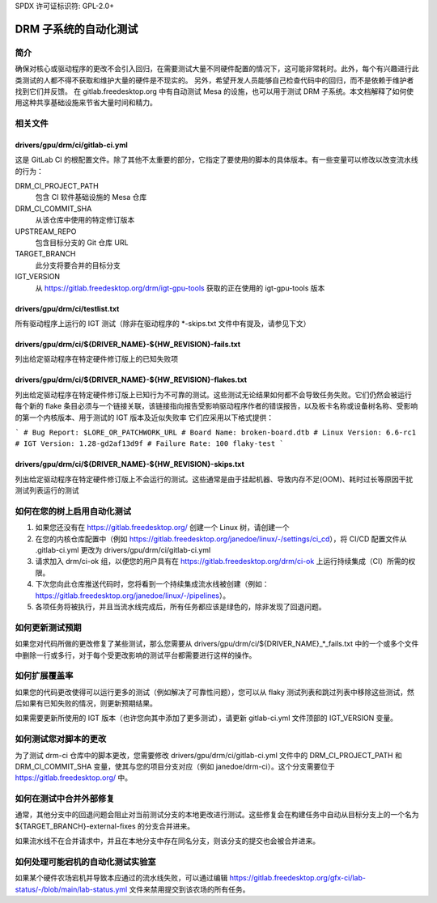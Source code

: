SPDX 许可证标识符: GPL-2.0+

=========================================
DRM 子系统的自动化测试
=========================================

简介
============

确保对核心或驱动程序的更改不会引入回归，在需要测试大量不同硬件配置的情况下，这可能非常耗时。此外，每个有兴趣进行此类测试的人都不得不获取和维护大量的硬件是不现实的。
另外，希望开发人员能够自己检查代码中的回归，而不是依赖于维护者找到它们并反馈。
在 gitlab.freedesktop.org 中有自动测试 Mesa 的设施，也可以用于测试 DRM 子系统。本文档解释了如何使用这种共享基础设施来节省大量时间和精力。

相关文件
==============

drivers/gpu/drm/ci/gitlab-ci.yml
--------------------------------

这是 GitLab CI 的根配置文件。除了其他不太重要的部分，它指定了要使用的脚本的具体版本。有一些变量可以修改以改变流水线的行为：

DRM_CI_PROJECT_PATH
    包含 CI 软件基础设施的 Mesa 仓库

DRM_CI_COMMIT_SHA
    从该仓库中使用的特定修订版本

UPSTREAM_REPO
    包含目标分支的 Git 仓库 URL

TARGET_BRANCH
    此分支将要合并的目标分支

IGT_VERSION
    从 https://gitlab.freedesktop.org/drm/igt-gpu-tools 获取的正在使用的 igt-gpu-tools 版本

drivers/gpu/drm/ci/testlist.txt
-------------------------------

所有驱动程序上运行的 IGT 测试（除非在驱动程序的 \*-skips.txt 文件中有提及，请参见下文）

drivers/gpu/drm/ci/${DRIVER_NAME}-${HW_REVISION}-fails.txt
----------------------------------------------------------

列出给定驱动程序在特定硬件修订版上的已知失败项

drivers/gpu/drm/ci/${DRIVER_NAME}-${HW_REVISION}-flakes.txt
-----------------------------------------------------------

列出给定驱动程序在特定硬件修订版上已知行为不可靠的测试。这些测试无论结果如何都不会导致任务失败。它们仍然会被运行
每个新的 flake 条目必须与一个链接关联，该链接指向报告受影响驱动程序作者的错误报告，以及板卡名称或设备树名称、受影响的第一个内核版本、用于测试的 IGT 版本及近似失败率
它们应采用以下格式提供：

```
# Bug Report: $LORE_OR_PATCHWORK_URL
# Board Name: broken-board.dtb
# Linux Version: 6.6-rc1
# IGT Version: 1.28-gd2af13d9f
# Failure Rate: 100
flaky-test
```

drivers/gpu/drm/ci/${DRIVER_NAME}-${HW_REVISION}-skips.txt
-----------------------------------------------------------

列出给定驱动程序在特定硬件修订版上不会运行的测试。这些通常是由于挂起机器、导致内存不足(OOM)、耗时过长等原因干扰测试列表运行的测试

如何在您的树上启用自动化测试
============================================

1. 如果您还没有在 https://gitlab.freedesktop.org/ 创建一个 Linux 树，请创建一个

2. 在您的内核仓库配置中（例如 https://gitlab.freedesktop.org/janedoe/linux/-/settings/ci_cd），将 CI/CD 配置文件从 .gitlab-ci.yml 更改为 drivers/gpu/drm/ci/gitlab-ci.yml
3. 请求加入 drm/ci-ok 组，以便您的用户具有在 https://gitlab.freedesktop.org/drm/ci-ok 上运行持续集成（CI）所需的权限。

4. 下次您向此仓库推送代码时，您将看到一个持续集成流水线被创建（例如：https://gitlab.freedesktop.org/janedoe/linux/-/pipelines）。

5. 各项任务将被执行，并且当流水线完成后，所有任务都应该是绿色的，除非发现了回退问题。

如何更新测试预期
=================

如果您对代码所做的更改修复了某些测试，那么您需要从 drivers/gpu/drm/ci/${DRIVER_NAME}_*_fails.txt 中的一个或多个文件中删除一行或多行，对于每个受更改影响的测试平台都需要进行这样的操作。

如何扩展覆盖率
=================

如果您的代码更改使得可以运行更多的测试（例如解决了可靠性问题），您可以从 flaky 测试列表和跳过列表中移除这些测试，然后如果有已知失败的情况，则更新预期结果。

如果需要更新所使用的 IGT 版本（也许您向其中添加了更多测试），请更新 gitlab-ci.yml 文件顶部的 IGT_VERSION 变量。

如何测试您对脚本的更改
=======================

为了测试 drm-ci 仓库中的脚本更改，您需要修改 drivers/gpu/drm/ci/gitlab-ci.yml 文件中的 DRM_CI_PROJECT_PATH 和 DRM_CI_COMMIT_SHA 变量，使其与您的项目分支对应（例如 janedoe/drm-ci）。这个分支需要位于 https://gitlab.freedesktop.org/ 中。

如何在测试中合并外部修复
=========================

通常，其他分支中的回退问题会阻止对当前测试分支的本地更改进行测试。这些修复会在构建任务中自动从目标分支上的一个名为 ${TARGET_BRANCH}-external-fixes 的分支合并进来。

如果流水线不在合并请求中，并且在本地分支中存在同名分支，则该分支的提交也会被合并进来。

如何处理可能宕机的自动化测试实验室
=================================

如果某个硬件农场宕机并导致本应通过的流水线失败，可以通过编辑 https://gitlab.freedesktop.org/gfx-ci/lab-status/-/blob/main/lab-status.yml 文件来禁用提交到该农场的所有任务。

